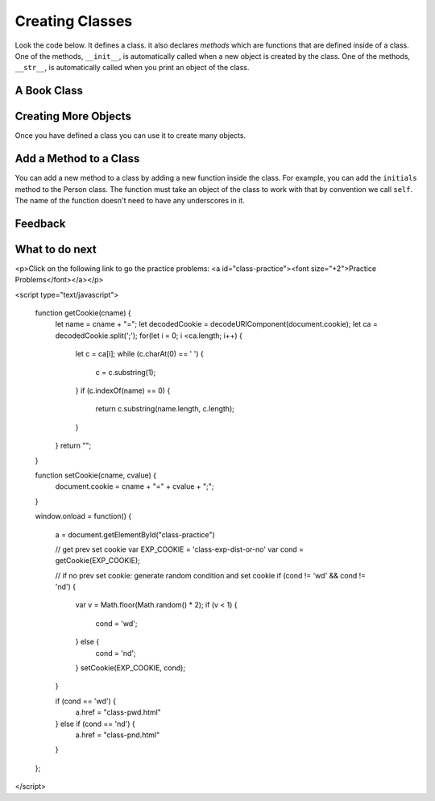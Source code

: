 Creating Classes
-----------------------------------------------------------------

Look the code below.  It defines a class.  it also declares *methods* which are
functions that are defined inside of a class.
One of the methods, ``__init__``, is automatically called when a new object is
created by the class.  One of the methods, ``__str__``, is automatically
called when you print an object of the class.

A Book Class
======================================================

.. activecode:: class_book_ac1_v2
    :caption: A class to represent a book

    Run the following code
    ~~~~
    class Book:
        """ Represents a book object """

        def __init__(self, title, author):
            self.title = title
            self.author = author

        def __str__(self):
            return "title: " + self.title + " author: " + self.author

    def main():
         b2 = Book("A Wrinkle in Time", "M. L'Engle")
         print(b2)
         b1 = Book("Goodnight Moon", "Margaret Wise Brown")
         print(b1)

    main()


Creating More Objects
======================================================

Once you have defined a class you can use it to create many objects.

.. activecode:: class_person_ac2
    :caption: A class to represent a Person

    Change the following main function to add a person object with your first and last name.
    ~~~~
    class Person:
        """ Represents a person object """

        def __init__(self, first, last):
            self.first = first
            self.last = last

        def __str__(self):
            return self.first + " " + self.last

    def main():
        p1 = Person("Barbara", "Ericson")
        print(p1)

    main()

Add a Method to a Class
======================================================

You can add a new method to a class by adding a new function inside the class.  For example, you can add the ``initials``
method to the Person class.  The function must take an object of the
class to work with that by convention we call ``self``. The name of the function
doesn't need to have any underscores in it.

.. activecode:: class_person_init_ac1
    :caption: A class to represent a Person

    Change the following Person class to add an ``initials`` method that returns
    a string with the first letter in the first name and the first letter in
    the last name in lowercase.
    ~~~~
    class Person:
        """ Represents a person object """

        def __init__(self, first, last):
            self.first = first
            self.last = last

        def __str__(self):
            return self.first + " " + self.last

    def main():
        p1 = Person("Barbara", "Ericson")
        print(p1)
        print(p1.initials())

    main()

    ====
    from unittest.gui import TestCaseGui
    class myTests(TestCaseGui):

        def testOne(self):
            p1 = Person("Barbara", "Ericson")
            self.assertEqual(p1.initials(),'be',"testing initials for Barbara Ericson")
            p2 = Person("Enoch", "Obe")
            self.assertEqual(p2.initials(),"eo", "testing initials for Enoch Obe")

    myTests().main()

Feedback
==================================

.. shortanswer:: class-intro-classes-ps-sa

   Please provide feedback here. Please share any comments, problems, or suggestions.

What to do next
============================

<p>Click on the following link to go the practice problems: <a id="class-practice"><font size="+2">Practice Problems</font></a></p>

.. raw:: html

<script type="text/javascript">

  function getCookie(cname) {
     let name = cname + "=";
     let decodedCookie = decodeURIComponent(document.cookie);
     let ca = decodedCookie.split(';');
     for(let i = 0; i <ca.length; i++) {
        let c = ca[i];
        while (c.charAt(0) == ' ') {
           c = c.substring(1);
        }
        if (c.indexOf(name) == 0) {
           return c.substring(name.length, c.length);
        }
     }
     return "";
  }

  function setCookie(cname, cvalue) {
     document.cookie = cname + "=" + cvalue + ";";
  }

  window.onload = function() {

     a = document.getElementById("class-practice")

     // get prev set cookie
     var EXP_COOKIE = 'class-exp-dist-or-no'
     var cond = getCookie(EXP_COOKIE);

     // if no prev set cookie: generate random condition and set cookie
     if (cond != 'wd' && cond != 'nd') {
        var v = Math.floor(Math.random() * 2);
        if (v < 1) {
            cond = 'wd';
        } else {
            cond = 'nd';
        }
        setCookie(EXP_COOKIE, cond);
     }

     if (cond == 'wd') {
        a.href = "class-pwd.html"
     } else if (cond == 'nd') {
        a.href = "class-pnd.html"
     }
  };
</script>
